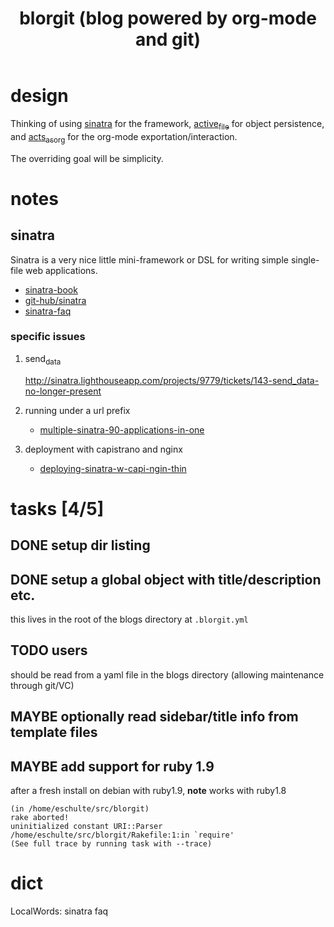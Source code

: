 #+TITLE: blorgit (blog powered by org-mode and git)

* design

Thinking of using [[http://github.com/bmizerany/sinatra/tree/master][sinatra]] for the framework, [[http://github.com/eschulte/active_file/tree/master][active_file]] for object
persistence, and [[http://github.com/eschulte/acts_as_org/tree/master][acts_as_org]] for the org-mode exportation/interaction.

The overriding goal will be simplicity.

* notes
** sinatra
Sinatra is a very nice little mini-framework or DSL for writing simple
single-file web applications.

- [[http://sinatra.rubyforge.org/book.html][sinatra-book]]
- [[http://github.com/sinatra/sinatra/tree/master][git-hub/sinatra]]
- [[http://www.sinatrarb.com/faq.html][sinatra-faq]]

*** specific issues
**** send_data
http://sinatra.lighthouseapp.com/projects/9779/tickets/143-send_data-no-longer-present

**** running under a url prefix
- [[http://blog.tannerburson.com/2009/01/multiple-sinatra-90-applications-in-one.html][multiple-sinatra-90-applications-in-one]]
**** deployment with capistrano and nginx
- [[http://pemberthy.blogspot.com/2009/02/deploying-sinatra-applications-with.html][deploying-sinatra-w-capi-ngin-thin]]

* tasks [4/5]
** DONE setup dir listing
** DONE setup a global object with title/description etc.
this lives in the root of the blogs directory at =.blorgit.yml=
** TODO users
should be read from a yaml file in the blogs directory (allowing
maintenance through git/VC)

** MAYBE optionally read sidebar/title info from template files

** MAYBE add support for ruby 1.9
   :LOGBOOK:
   - State "TODO"       from ""           [2009-04-02 Thu 06:22]
   :END:

after a fresh install on debian with ruby1.9, *note* works with ruby1.8

#+begin_example 
(in /home/eschulte/src/blorgit)
rake aborted!
uninitialized constant URI::Parser
/home/eschulte/src/blorgit/Rakefile:1:in `require'
(See full trace by running task with --trace)
#+end_example


* dict

 LocalWords:  sinatra faq
